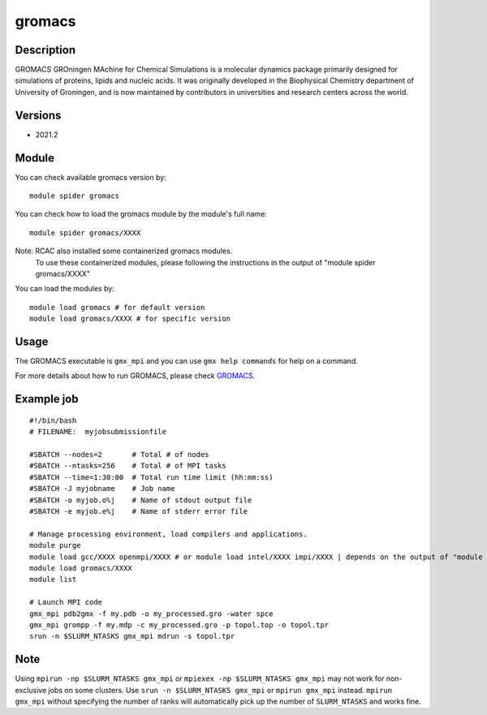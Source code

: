 .. _backbone-label:

gromacs
==============================

Description
~~~~~~~~
GROMACS GROningen MAchine for Chemical Simulations is a molecular dynamics package primarily designed for simulations of proteins, lipids and nucleic acids. It was originally developed in the Biophysical Chemistry department of University of Groningen, and is now maintained by contributors in universities and research centers across the world.

Versions
~~~~~~~~
- 2021.2

Module
~~~~~~~

You can check available gromacs version by::

    module spider gromacs
    
You can check how to load the gromacs module by the module's full name::

    module spider gromacs/XXXX
    
Note: RCAC also installed some containerized gromacs modules. 
      To use these containerized modules, please following the instructions in the output of "module spider gromacs/XXXX"

You can load the modules by::

    module load gromacs # for default version
    module load gromacs/XXXX # for specific version

Usage
~~~~~~
The GROMACS executable is ``gmx_mpi`` and you can use ``gmx help commands`` for help on a command.

For more details about how to run GROMACS, please check `GROMACS`_.

Example job
~~~~~~
::

    #!/bin/bash
    # FILENAME:  myjobsubmissionfile
    
    #SBATCH --nodes=2       # Total # of nodes 
    #SBATCH --ntasks=256    # Total # of MPI tasks
    #SBATCH --time=1:30:00  # Total run time limit (hh:mm:ss)
    #SBATCH -J myjobname    # Job name
    #SBATCH -o myjob.o%j    # Name of stdout output file
    #SBATCH -e myjob.e%j    # Name of stderr error file

    # Manage processing environment, load compilers and applications.
    module purge
    module load gcc/XXXX openmpi/XXXX # or module load intel/XXXX impi/XXXX | depends on the output of "module spider gromacs/XXXX"
    module load gromacs/XXXX
    module list

    # Launch MPI code
    gmx_mpi pdb2gmx -f my.pdb -o my_processed.gro -water spce
    gmx_mpi grompp -f my.mdp -c my_processed.gro -p topol.top -o topol.tpr
    srun -n $SLURM_NTASKS gmx_mpi mdrun -s topol.tpr

Note
~~~~~
Using ``mpirun -np $SLURM_NTASKS gmx_mpi`` or ``mpiexex -np $SLURM_NTASKS gmx_mpi`` may not work for non-exclusive jobs on some clusters. Use ``srun -n $SLURM_NTASKS gmx_mpi`` or ``mpirun gmx_mpi`` instead. ``mpirun gmx_mpi`` without specifying the number of ranks will automatically pick up the number of ``SLURM_NTASKS`` and works fine.


.. _GROMACS: https://manual.gromacs.org/2023/user-guide/getting-started.html#

